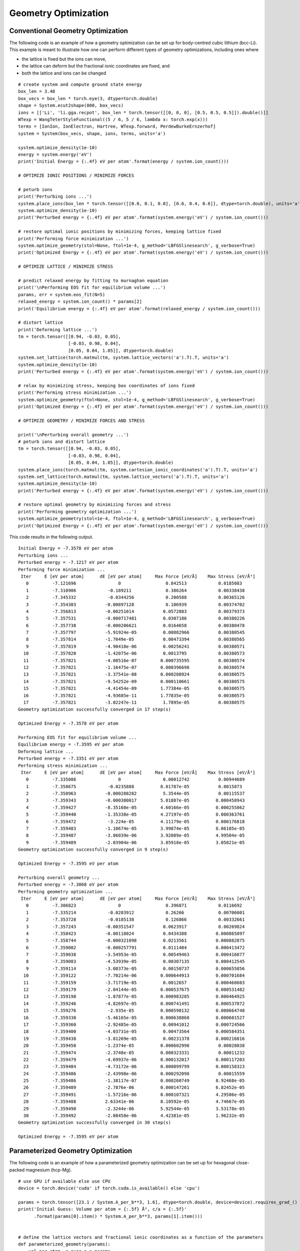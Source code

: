 Geometry Optimization
=====================

Conventional Geometry Optimization
----------------------------------

The following code is an example of how a geometry optimization can be set up for body-centred cubic
lithium (bcc-Li). This example is meant to illustrate how one can perform different types of geometry 
optimizations, including ones where 

* the lattice is fixed but the ions can move,
* the lattice can deform but the fractional ionic coordinates are fixed, and
* both the lattice and ions can be changed  

::

  # create system and compute ground state energy
  box_len = 3.48
  box_vecs = box_len * torch.eye(3, dtype=torch.double)
  shape = System.ecut2shape(800, box_vecs)
  ions = [['Li', 'li.gga.recpot', box_len * torch.tensor([[0, 0, 0], [0.5, 0.5, 0.5]]).double()]]
  WTexp = WangTeterStyleFunctional((5 / 6, 5 / 6, lambda x: torch.exp(x)))
  terms = [IonIon, IonElectron, Hartree, WTexp.forward, PerdewBurkeErnzerhof]
  system = System(box_vecs, shape, ions, terms, units='a')

  system.optimize_density(1e-10)
  energy = system.energy('eV')
  print('Initial Energy = {:.4f} eV per atom'.format(energy / system.ion_count()))

  # OPTIMIZE IONIC POSITIONS / MINIMIZE FORCES

  # peturb ions
  print('Perturbing ions ...')
  system.place_ions(box_len * torch.tensor([[0.0, 0.1, 0.0], [0.6, 0.4, 0.6]], dtype=torch.double), units='a')
  system.optimize_density(1e-10)
  print('Perturbed energy = {:.4f} eV per atom'.format(system.energy('eV') / system.ion_count()))

  # restore optimal ionic positions by minimizing forces, keeping lattice fixed
  print('Performing force minimization ...')
  system.optimize_geometry(stol=None, ftol=1e-4, g_method='LBFGSlinesearch', g_verbose=True)
  print('Optimized Energy = {:.4f} eV per atom'.format(system.energy('eV') / system.ion_count()))

  # OPTIMIZE LATTICE / MINIMIZE STRESS

  # predict relaxed energy by fitting to murnaghan equation
  print('\nPerforming EOS fit for equilibrium volume ...')
  params, err = system.eos_fit(N=5)
  relaxed_energy = system.ion_count() * params[2]
  print('Equilibrium energy = {:.4f} eV per atom'.format(relaxed_energy / system.ion_count()))

  # distort lattice
  print('Deforming lattice ...')
  tm = torch.tensor([[0.94, -0.03, 0.05],
                     [-0.03, 0.98, 0.04],
                     [0.05, 0.04, 1.05]], dtype=torch.double)
  system.set_lattice(torch.matmul(tm, system.lattice_vectors('a').T).T, units='a')
  system.optimize_density(1e-10)
  print('Perturbed energy = {:.4f} eV per atom'.format(system.energy('eV') / system.ion_count()))

  # relax by minimizing stress, keeping box coordinates of ions fixed
  print('Performing stress minimization ...')
  system.optimize_geometry(ftol=None, stol=1e-4, g_method='LBFGSlinesearch', g_verbose=True)
  print('Optimized Energy = {:.4f} eV per atom'.format(system.energy('eV') / system.ion_count()))

  # OPTIMIZE GEOMETRY / MINIMIZE FORCES AND STRESS

  print('\nPerturbing overall geometry ...')
  # peturb ions and distort lattice
  tm = torch.tensor([[0.94, -0.03, 0.05],
                     [-0.03, 0.98, 0.04],
                     [0.05, 0.04, 1.05]], dtype=torch.double)
  system.place_ions(torch.matmul(tm, system.cartesian_ionic_coordinates('a').T).T, units='a')
  system.set_lattice(torch.matmul(tm, system.lattice_vectors('a').T).T, units='a')
  system.optimize_density(1e-10)
  print('Perturbed energy = {:.4f} eV per atom'.format(system.energy('eV') / system.ion_count()))

  # restore optimal geometry by minimizing forces and stress
  print('Performing geometry optimization ...')
  system.optimize_geometry(stol=1e-4, ftol=1e-4, g_method='LBFGSlinesearch', g_verbose=True)
  print('Optimized Energy = {:.4f} eV per atom'.format(system.energy('eV') / system.ion_count()))


This code results in the following output. ::

  Initial Energy = -7.3578 eV per atom
  Perturbing ions ...
  Perturbed energy = -7.1217 eV per atom
  Performing force minimization ...
   Iter     E [eV per atom]      dE [eV per atom]     Max Force [eV/Å]    Max Stress [eV/Å³]
     0         -7.121696                0                 0.842513            0.0185083
     1         -7.310906            -0.189211             0.386264            0.00338438
     2         -7.345332            -0.0344256            0.200588            0.00365126
     3         -7.354303           -0.00897128            0.106939            0.00374702
     4         -7.356813           -0.00251014           0.0572883            0.00379373
     5         -7.357531           -0.000717481          0.0307186            0.00380226
     6         -7.357738           -0.000206621          0.0164658            0.00380478
     7         -7.357797           -5.91924e-05          0.00882966           0.00380545
     8         -7.357814           -1.7049e-05           0.00473394           0.00380565
     9         -7.357819           -4.90418e-06          0.00256241           0.00380571
    10         -7.357820           -1.42075e-06          0.0013795            0.00380573
    11         -7.357821           -4.08516e-07         0.000735595           0.00380574
    12         -7.357821           -1.16475e-07         0.000396698           0.00380574
    13         -7.357821           -3.37541e-08         0.000208924           0.00380575
    14         -7.357821           -9.54252e-09         0.000110661           0.00380575
    15         -7.357821           -4.41454e-09         1.77384e-05           0.00380575
    16         -7.357821           -4.93685e-11         1.77835e-05           0.00380575
    17         -7.357821           -3.02247e-11          1.7895e-05           0.00380575
  Geometry optimization successfully converged in 17 step(s)

  Optimized Energy = -7.3578 eV per atom

  Performing EOS fit for equilibrium volume ...
  Equilibrium energy = -7.3595 eV per atom
  Deforming lattice ...
  Perturbed energy = -7.3351 eV per atom
  Performing stress minimization ...
   Iter     E [eV per atom]      dE [eV per atom]     Max Force [eV/Å]    Max Stress [eV/Å³]
     0         -7.335086                0                0.00012742           0.00944689
     1         -7.358675            -0.0235888          8.01787e-05           0.0015873
     2         -7.358963           -0.000288282          5.3544e-05           0.00115537
     3         -7.359343           -0.000380017         5.01887e-05          0.000458943
     4         -7.359427           -8.35168e-05         4.60166e-05          0.000255862
     5         -7.359440           -1.35338e-05         4.27197e-05          0.000363761
     6         -7.359472            -3.224e-05          4.11179e-05          0.000176818
     7         -7.359483           -1.10674e-05         3.99874e-05          8.06105e-05
     8         -7.359487           -3.86039e-06         3.92089e-05          4.99504e-05
     9         -7.359489           -2.03904e-06         3.85918e-05          3.05821e-05
  Geometry optimization successfully converged in 9 step(s)

  Optimized Energy = -7.3595 eV per atom

  Perturbing overall geometry ...
  Perturbed energy = -7.3068 eV per atom
  Performing geometry optimization ...
   Iter     E [eV per atom]      dE [eV per atom]     Max Force [eV/Å]    Max Stress [eV/Å³]
     0         -7.306823                0                 0.396871            0.0116692
     1         -7.335214            -0.0283912            0.26266             0.00706001
     2         -7.353728            -0.0185138            0.126866            0.00332661
     3         -7.357243           -0.00351547           0.0623917            0.00269824
     4         -7.358423           -0.00118024           0.0434388           0.000865097
     5         -7.358744           -0.000321098          0.0213561           0.000882875
     6         -7.359002           -0.000257791          0.0111404           0.000413472
     7         -7.359038           -3.54953e-05          0.00549463          0.000416077
     8         -7.359083           -4.53939e-05          0.00307135          0.000412545
     9         -7.359114           -3.08373e-05          0.00150737          0.000655856
    10         -7.359122           -7.70214e-06         0.000644913          0.000701684
    11         -7.359159           -3.71719e-05          0.0012657           0.000468603
    12         -7.359179           -2.04144e-05         0.000537675          0.000531482
    13         -7.359198           -1.87877e-05         0.000983285          0.000464925
    14         -7.359246           -4.82697e-05         0.000741491          0.000537872
    15         -7.359276            -2.935e-05          0.000590132          0.000664748
    16         -7.359330           -5.46165e-05         0.000638868          0.000601527
    17         -7.359360           -2.92485e-05          0.00941012          0.000724566
    18         -7.359400           -4.03731e-05          0.00473564          0.000584351
    19         -7.359438           -3.81269e-05          0.00231378          0.000216816
    20         -7.359450           -1.2374e-05          0.000602998           0.00028038
    21         -7.359474           -2.3748e-05          0.000323331           0.00011232
    22         -7.359479           -4.69937e-06         0.000132017          0.000117203
    23         -7.359484           -4.73172e-06         0.000899799          0.000158323
    24         -7.359486           -2.43998e-06         0.000292098           0.00015559
    25         -7.359486           -1.38117e-07         0.000260749          8.92468e-05
    26         -7.359489           -2.7876e-06          0.000147261          6.82452e-05
    27         -7.359491           -1.57216e-06         0.000107321          4.29506e-05
    28         -7.359488           2.63341e-06          8.10592e-05          4.74667e-05
    29         -7.359490           -2.3244e-06          5.92544e-05          3.53178e-05
    30         -7.359492           -2.08458e-06         4.42381e-05          1.96232e-05
  Geometry optimization successfully converged in 30 step(s)

  Optimized Energy = -7.3595 eV per atom



Parameterized Geometry Optimization
-----------------------------------

The following code is an example of how a parameterized geometry optimization can be set up for hexagonal close-packed
magnesium (hcp-Mg). ::

  # use GPU if available else use CPU
  device = torch.device('cuda' if torch.cuda.is_available() else 'cpu')

  params = torch.tensor([23.1 / System.A_per_b**3, 1.6], dtype=torch.double, device=device).requires_grad_()
  print('Initial Guess: Volume per atom = {:.5f} Å³, c/a = {:.5f}'
        .format(params[0].item() * System.A_per_b**3, params[1].item()))


  # define the lattice vectors and fractional ionic coordinates as a function of the parameters
  def parameterized_geometry(params):
      vol_per_atom, c_over_a = params
      a = ((2 * vol_per_atom) / (np.sqrt(3) / 2 * c_over_a)).pow(1 / 3)
      box_vecs = torch.tensor([[1.0, 0.0, 0.0],
                               [-0.5, np.sqrt(3) / 2, 0.0],
                               [0.0, 0.0, 0.0]], dtype=torch.double, device=device)
      box_vecs[2, 2] = c_over_a
      box_vecs = a * box_vecs
      frac_ion_coords = torch.tensor([[1 / 3, 2 / 3, 3 / 4],
                                      [2 / 3, 1 / 3, 1 / 4]], dtype=torch.double, device=device)
      return box_vecs, frac_ion_coords


  box_vecs, frac_ion_coords = parameterized_geometry(params)

  # construct the system object
  WTexp = WangTeterStyleFunctional((5 / 6, 5 / 6, lambda x: torch.exp(x)))
  terms = [IonIon, IonElectron, Hartree, WTexp.forward, PerdewBurkeErnzerhof]
  ions = [['Mg', 'mg.gga.recpot', frac_ion_coords.detach()]]
  shape = System.ecut2shape(800, box_vecs.detach())
  system = System(box_vecs, shape, ions, terms, units='b', coord_type='fractional')


  # define a print statement to track how the parameters evolve over the optimization
  def param_string(params):
      return '{:.5f} {:.5f}'.format(params[0].item() * System.A_per_b**3, params[1].item())


  system.optimize_parameterized_geometry(params, parameterized_geometry, g_method='LBFGSlinesearch',
                                         g_verbose=True, param_string=param_string)
  print('Optimized Results: Volume per atom = {:.5f} Å³, c/a = {:.5f}\n'
        .format(params[0].item() * System.A_per_b**3, params[1].item()))


This code results in the following output. ::

  Initial Guess: Volume per atom = 23.10000 Å³, c/a = 1.60000
   Iter     E [eV per atom]      dE [eV per atom]     Max Force [eV/Å]    Max Stress [eV/Å³] Params
     0         -24.215632               0               3.14938e-07           0.00455333     23.10000 1.60000
     1         -24.216288           -0.0006553          3.11592e-07           0.0026492      23.10001 1.61501
     2         -24.216454          -0.000166486         3.10321e-07            0.001651      23.09981 1.62286
     3         -24.216480          -2.64849e-05         3.09987e-07           0.00107558     23.09970 1.62705
     4         -24.216511          -3.02422e-05         3.08306e-07          0.000907561     23.09965 1.62925
     5         -24.216528          -1.75464e-05         3.09927e-07           0.00073587     23.09963 1.63044
     6         -24.216530          -1.79321e-06         3.08961e-07          0.000645257     23.09962 1.63107
     7         -24.216540          -9.54464e-06         3.08683e-07          0.000703699     23.09962 1.63141
     8         -24.216506          3.36313e-05          3.08363e-07          0.000531714     23.09963 1.63160
     9         -24.216518          -1.18203e-05         3.09618e-07          0.000657886     23.09963 1.63171
    10         -24.216498          2.02333e-05          3.07507e-07          0.000641997     23.09964 1.63175
    11         -24.216524          -2.65564e-05         3.06897e-07          0.000556547     23.09964 1.63178
    12         -24.216526          -1.96835e-06         3.10584e-07          0.000601161     23.09967 1.63183
    13         -24.216507          1.86892e-05          3.06876e-07          0.000569489     23.09967 1.63183
    14         -24.216529          -2.11181e-05          3.0977e-07          0.000551128     23.10547 1.63174
    15         -24.216529          -1.66995e-07         3.09547e-07           0.00025188     23.12573 1.63179
    16         -24.216529          -1.40901e-10         3.08773e-07          0.000251834     23.12573 1.63179
    17         -24.216529          -6.11706e-11         3.09713e-07          0.000251817     23.12573 1.63179
    18         -24.216529          -5.68257e-11         3.08912e-07          0.000251798     23.12573 1.63179
    19         -24.216529          -4.25544e-11         3.09636e-07          0.000251785     23.12573 1.63179
    20         -24.216529          -3.87992e-11         3.09008e-07          0.000251773     23.12573 1.63179
    21         -24.216529          -3.2589e-11          3.09547e-07          0.000251764     23.12573 1.63179
    22         -24.216529          -3.04112e-11         3.09078e-07          0.000251755     23.12573 1.63179
    23         -24.216529          -2.68123e-11         3.09485e-07          0.000251748     23.12573 1.63179
    24         -24.216529          -2.54339e-11         3.09128e-07          0.000251742     23.12573 1.63179
    25         -24.216529          -2.28688e-11         3.09444e-07          0.000251737     23.12573 1.63179
    26         -24.216529          -2.19096e-11         3.09162e-07          0.000251732     23.12573 1.63179
    27         -24.216529          -1.98241e-11         3.09416e-07          0.000251728     23.12573 1.63179
    28         -24.216529          -1.91598e-11         3.09187e-07          0.000251725     23.12573 1.63179
    29         -24.216529          -1.73088e-11         3.09396e-07          0.000251722     23.12573 1.63179
    30         -24.216529          -1.68825e-11         3.09205e-07          0.000251719     23.12573 1.63179
    31         -24.216529          -1.51488e-11         3.09378e-07          0.000251716     23.12573 1.63179
    32         -24.216529          -1.49782e-11         3.09221e-07          0.000251714     23.12573 1.63179
    33         -24.216529          -1.32374e-11         3.09363e-07          0.000251712     23.12573 1.63179
    34         -24.216529          -1.33724e-11         3.09242e-07           0.00025171     23.12573 1.63179
    35         -24.216529          -1.15499e-11         3.09349e-07          0.000251708     23.12573 1.63179
    36         -24.216529          -1.20544e-11         3.09269e-07          0.000251706     23.12573 1.63179
    37         -24.216529          -1.00187e-11          3.0933e-07          0.000251705     23.12573 1.63179
    38         -24.216529          -1.10383e-11         3.09295e-07          0.000251704     23.12573 1.63179
    39         -24.216529          -8.59757e-12         3.09312e-07          0.000251703     23.12573 1.63179
    40         -24.216529          -1.03419e-11         3.09312e-07          0.000251702     23.12573 1.63179
    41         -24.216529          -7.24754e-12         3.09306e-07          0.000251701     23.12573 1.63179
    42         -24.216529          -1.0111e-11          3.09315e-07          0.000251701     23.12573 1.63179
    43         -24.216529          -5.94014e-12         3.09307e-07          0.000251701     23.12573 1.63179
    44         -24.216529          -1.09281e-11         3.09316e-07           0.0002517      23.12573 1.63179
    45         -24.216529          -4.78551e-12         3.09309e-07           0.0002517      23.12573 1.63179
    46         -24.216529          -1.65237e-11         3.09322e-07          0.000251701     23.12573 1.63179
    47         -24.216529          -4.07496e-12         3.09314e-07          0.000251702     23.12573 1.63179
    48         -24.216529          -5.02496e-11         3.09365e-07          0.000251716     23.12573 1.63179
    49         -24.216535          -5.9855e-06          3.10968e-07          0.000178316     23.14822 1.63179
    50         -24.216547          -1.21639e-05         3.10822e-07          7.56594e-05     23.15329 1.63184
    51         -24.216547          -5.54934e-11         3.09387e-07           7.5681e-05     23.15329 1.63184
    52         -24.216547          -4.52616e-11         3.10619e-07          7.57003e-05     23.15329 1.63184
  Geometry optimization successfully converged in 52 step(s)

  Optimized Results: Volume per atom = 23.15329 Å³, c/a = 1.63184

